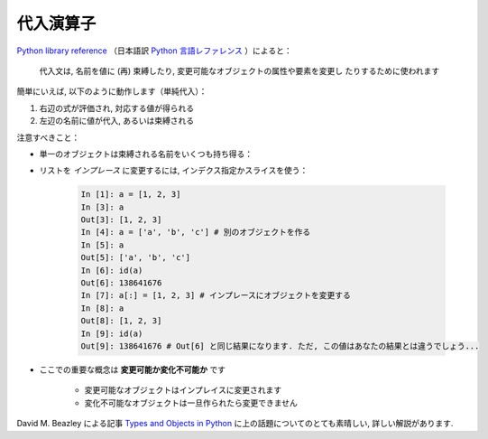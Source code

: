 代入演算子
==========

..
    Assignment operator
    ===================

`Python library reference
<http://docs.python.org/reference/simple_stmts.html#assignment-statements>`_
（日本語訳
`Python 言語レファレンス
<http://www.python.jp/doc/release/reference/simple_stmts.html#assignment-statement>`_
）によると：

  代入文は, 名前を値に (再) 束縛したり, 変更可能なオブジェクトの属性や要素を変更し
  たりするために使われます

..
    `Python library reference
    <http://docs.python.org/reference/simple_stmts.html#assignment-statements>`_
    says:
    
      Assignment statements are used to (re)bind names to values and to
      modify attributes or items of mutable objects.

簡単にいえば, 以下のように動作します（単純代入）：

#. 右辺の式が評価され, 対応する値が得られる

#. 左辺の名前に値が代入, あるいは束縛される

..
    In short, it works as follows (simple assignment):
    
    #. an expression on the right hand side is evaluated, the corresponding
       object is created/obtained
    #. a **name** on the left hand side is assigned, or bound, to the
       r.h.s. object

注意すべきこと：

.. Things to note:

* 単一のオブジェクトは束縛される名前をいくつも持ち得る：

.. * a single object can have several names bound to it:

    .. sourcecode:: ipython

        In [1]: a = [1, 2, 3]
        In [2]: b = a
        In [3]: a
        Out[3]: [1, 2, 3]
        In [4]: b
        Out[4]: [1, 2, 3]
        In [5]: a is b
        Out[5]: True
	In [6]: b[1] = 'hi!'
	In [7]: a
	Out[7]: [1, 'hi!', 3]

* リストを *インプレース* に変更するには, インデクス指定かスライスを使う：

    .. sourcecode:: ipython

        In [1]: a = [1, 2, 3]
        In [3]: a
        Out[3]: [1, 2, 3]
        In [4]: a = ['a', 'b', 'c'] # 別のオブジェクトを作る
        In [5]: a
        Out[5]: ['a', 'b', 'c']
        In [6]: id(a)
        Out[6]: 138641676
        In [7]: a[:] = [1, 2, 3] # インプレースにオブジェクトを変更する
        In [8]: a
        Out[8]: [1, 2, 3]
        In [9]: id(a)
        Out[9]: 138641676 # Out[6] と同じ結果になります. ただ, この値はあなたの結果とは違うでしょう...

..
    .. * to change a list *in place*, use indexing/slices:
    
    .. sourcecode:: ipython
    
        In [1]: a = [1, 2, 3]
        In [3]: a
        Out[3]: [1, 2, 3]
        In [4]: a = ['a', 'b', 'c'] # Creates another object.
        In [5]: a
        Out[5]: ['a', 'b', 'c']
        In [6]: id(a)
        Out[6]: 138641676
        In [7]: a[:] = [1, 2, 3] # Modifies object in place.
        In [8]: a
        Out[8]: [1, 2, 3]
        In [9]: id(a)
        Out[9]: 138641676 # Same as in Out[6], yours will differ...

* ここでの重要な概念は **変更可能か変化不可能か** です

    * 変更可能なオブジェクトはインプレイスに変更されます
    * 変化不可能なオブジェクトは一旦作られたら変更できません

..
    * the key concept here is **mutable vs. immutable**
    
        * mutable objects can be changed in place
        * immutable objects cannot be modified once created

David M. Beazley による記事 `Types and Objects in Python
<http://www.informit.com/articles/article.aspx?p=453682>`_
に上の話題についてのとても素晴しい, 詳しい解説があります.

..
    A very good and detailed explanation of the above issues can be found
    in David M. Beazley's article `Types and Objects in Python
        <http://www.informit.com/articles/article.aspx?p=453682>`_.
